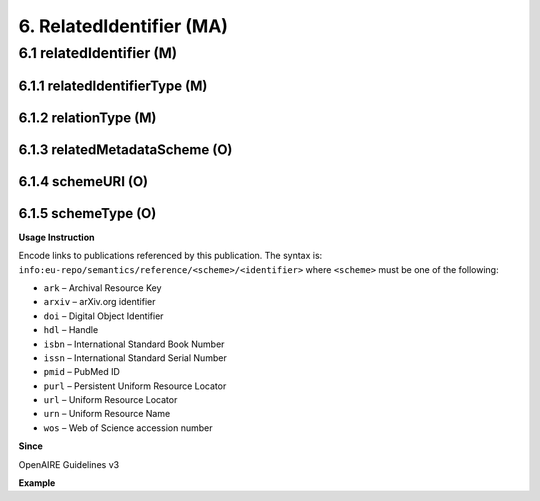.. _dci:relatedIdentifier:

6. RelatedIdentifier (MA)
=========================

6.1 relatedIdentifier (M)
-------------------------

6.1.1 relatedIdentifierType (M)
^^^^^^^^^^^^^^^^^^^^^^^^^^^^^^^

6.1.2 relationType (M)
^^^^^^^^^^^^^^^^^^^^^^

6.1.3 relatedMetadataScheme (O)
^^^^^^^^^^^^^^^^^^^^^^^^^^^^^^^

6.1.4 schemeURI (O)
^^^^^^^^^^^^^^^^^^^

6.1.5 schemeType (O)
^^^^^^^^^^^^^^^^^^^^

**Usage Instruction**

Encode links to publications referenced by this publication. The syntax is: ``info:eu-repo/semantics/reference/<scheme>/<identifier>`` where ``<scheme>`` must be one of the following:

* ``ark`` – Archival Resource Key
* ``arxiv`` – arXiv.org identifier
* ``doi`` – Digital Object Identifier
* ``hdl`` – Handle
* ``isbn`` – International Standard Book Number
* ``issn`` – International Standard Serial Number
* ``pmid`` – PubMed ID
* ``purl`` – Persistent Uniform Resource Locator
* ``url`` – Uniform Resource Locator
* ``urn`` – Uniform Resource Name
* ``wos`` – Web of Science accession number

**Since**

OpenAIRE Guidelines v3

**Example**

.. code-block:: xml
   :linenos:

   <dc:relation>
     info:eu-repo/semantics/reference/doi/10.1234/789.1
   </dc:relation>
